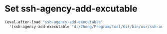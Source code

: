 #+tittle: init-ssh-agency

* Set ssh-agency-add-excutable
#+BEGIN_SRC emacs-lisp
  (eval-after-load "ssh-agency-add-executable"
    '(ssh-agency-add-executable "d:/Cheng/Program/tool/Git/bin/usr/ssh-add.exe"))
#+END_SRC
